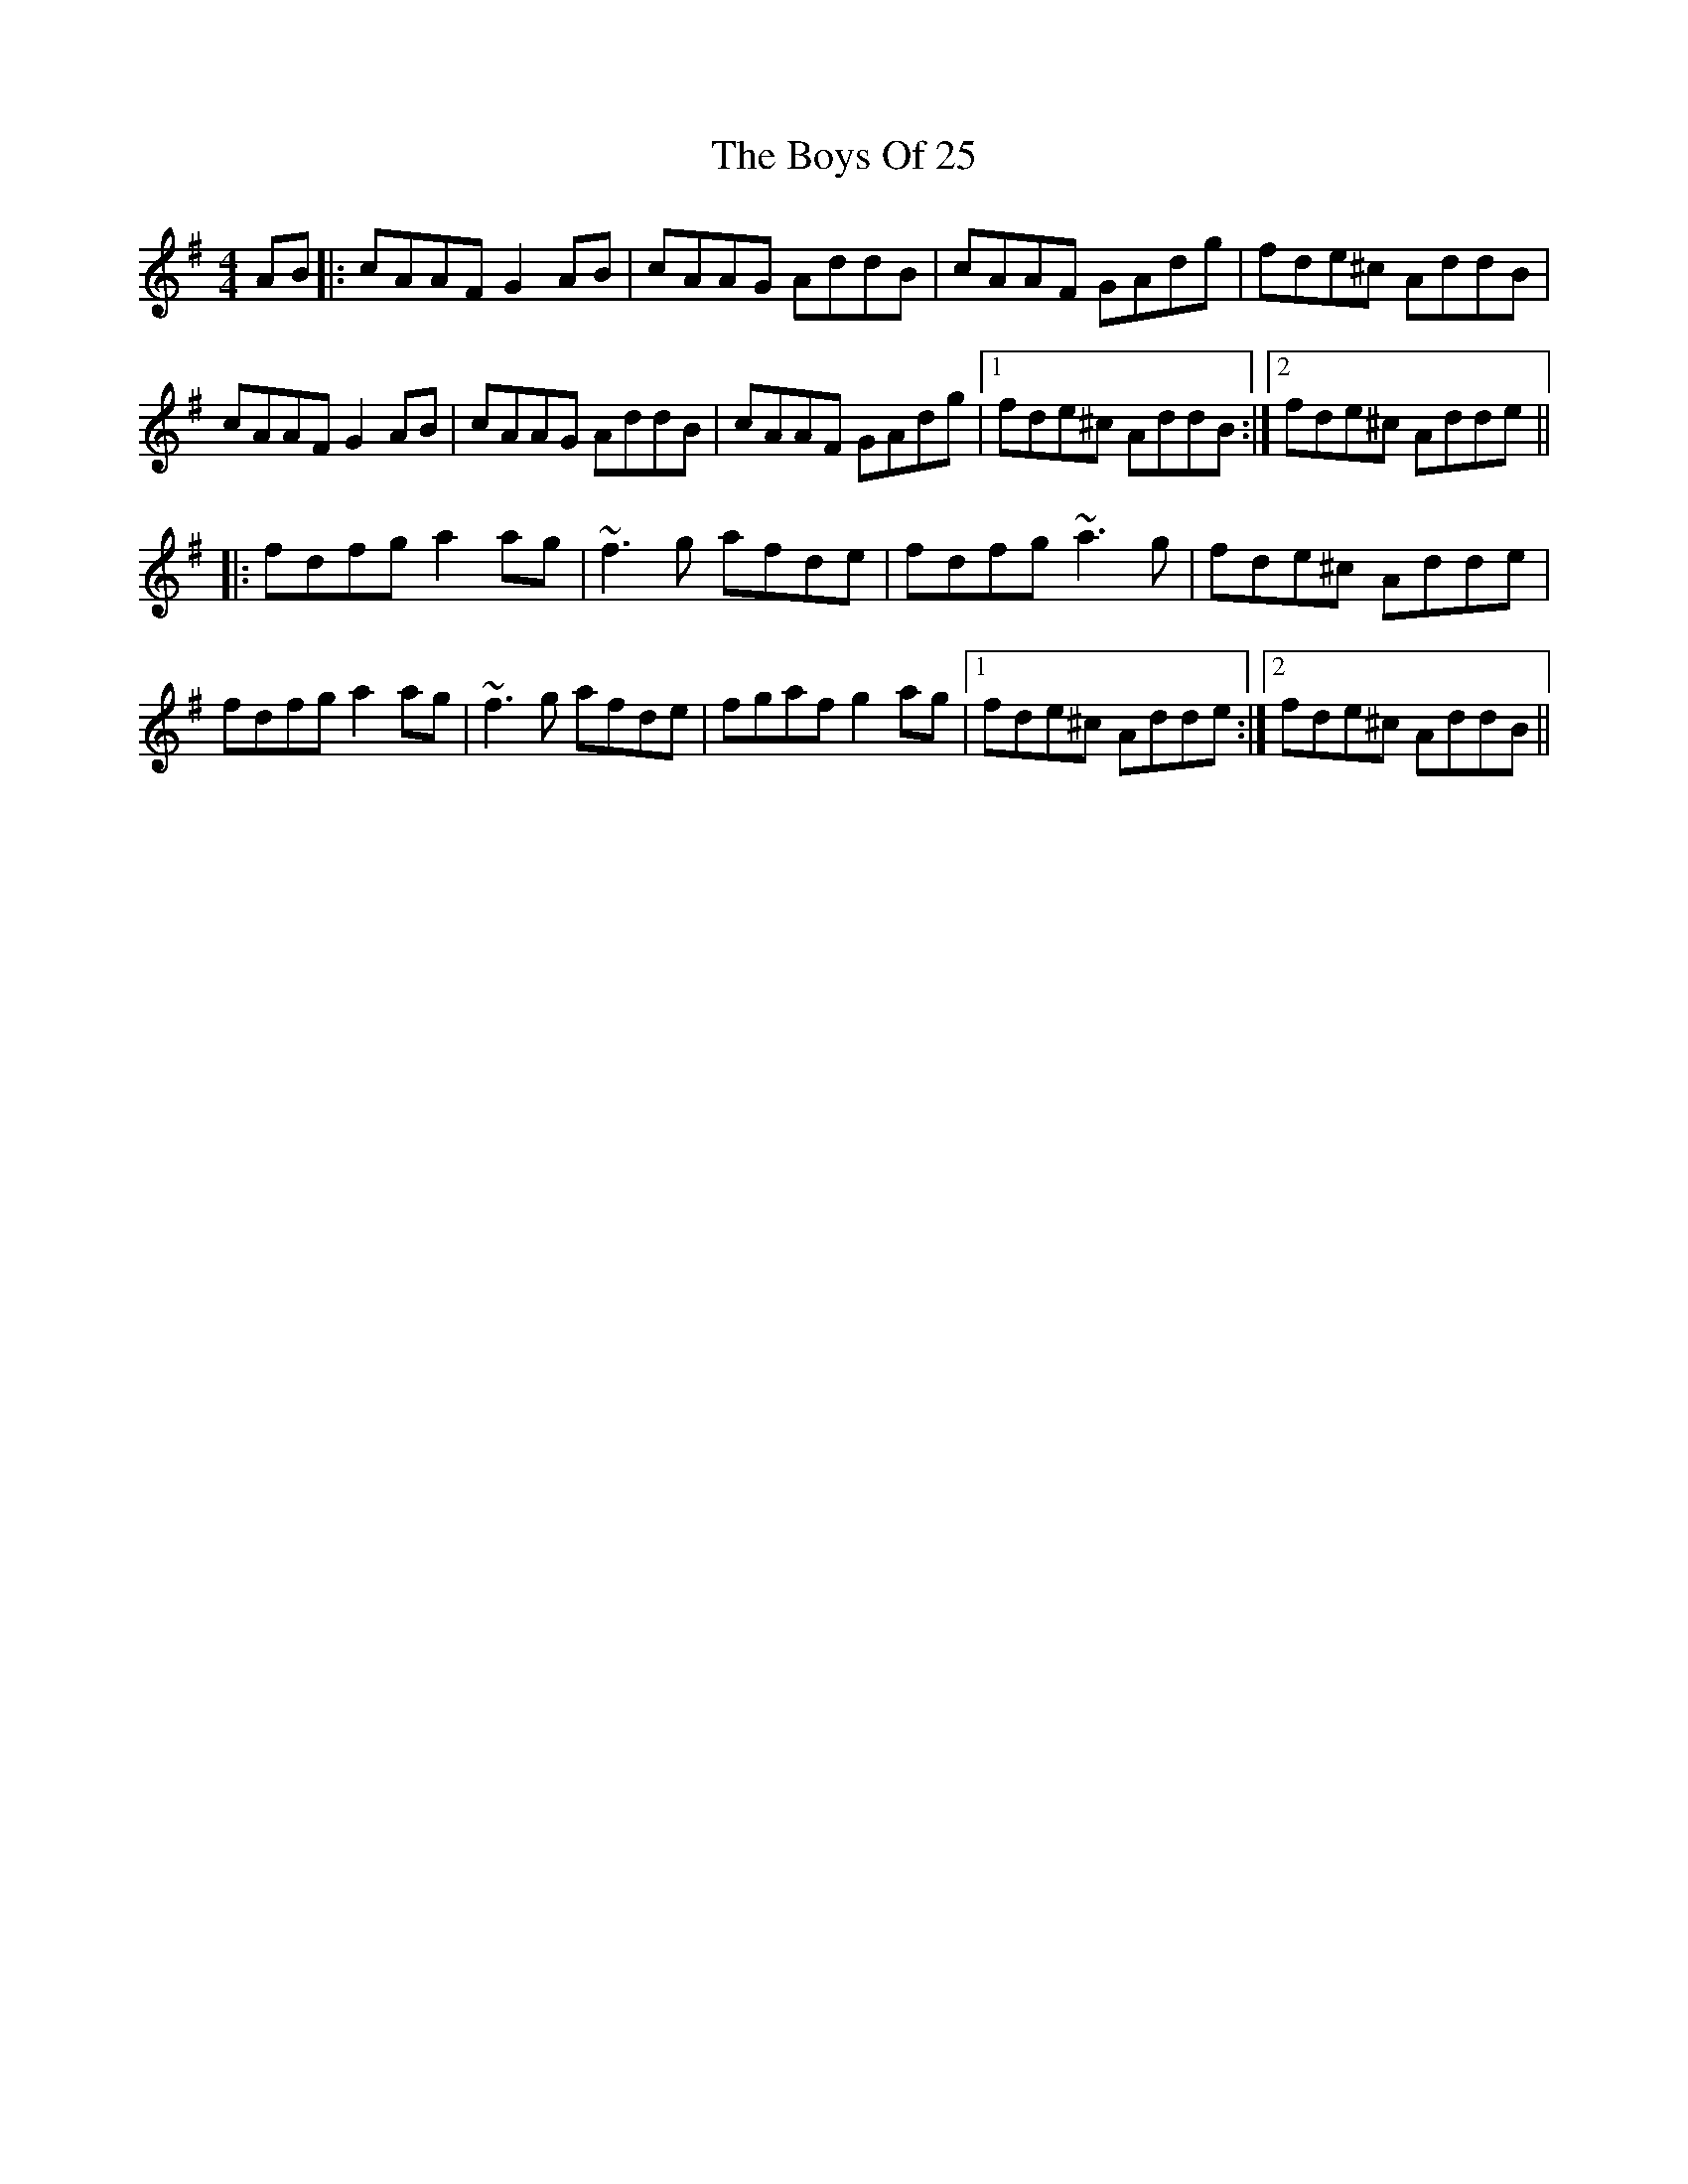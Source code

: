 X: 4707
T: Boys Of 25, The
R: reel
M: 4/4
K: Dmixolydian
AB|:cAAF G2 AB|cAAG AddB|cAAF GAdg|fde^c AddB|
cAAF G2 AB|cAAG AddB|cAAF GAdg|1 fde^c AddB:|2 fde^c Adde||
|:fdfg a2 ag|~f3g afde|fdfg ~a3g|fde^c Adde|
fdfg a2 ag|~f3g afde|fgaf g2 ag|1 fde^c Adde:|2 fde^c AddB||

